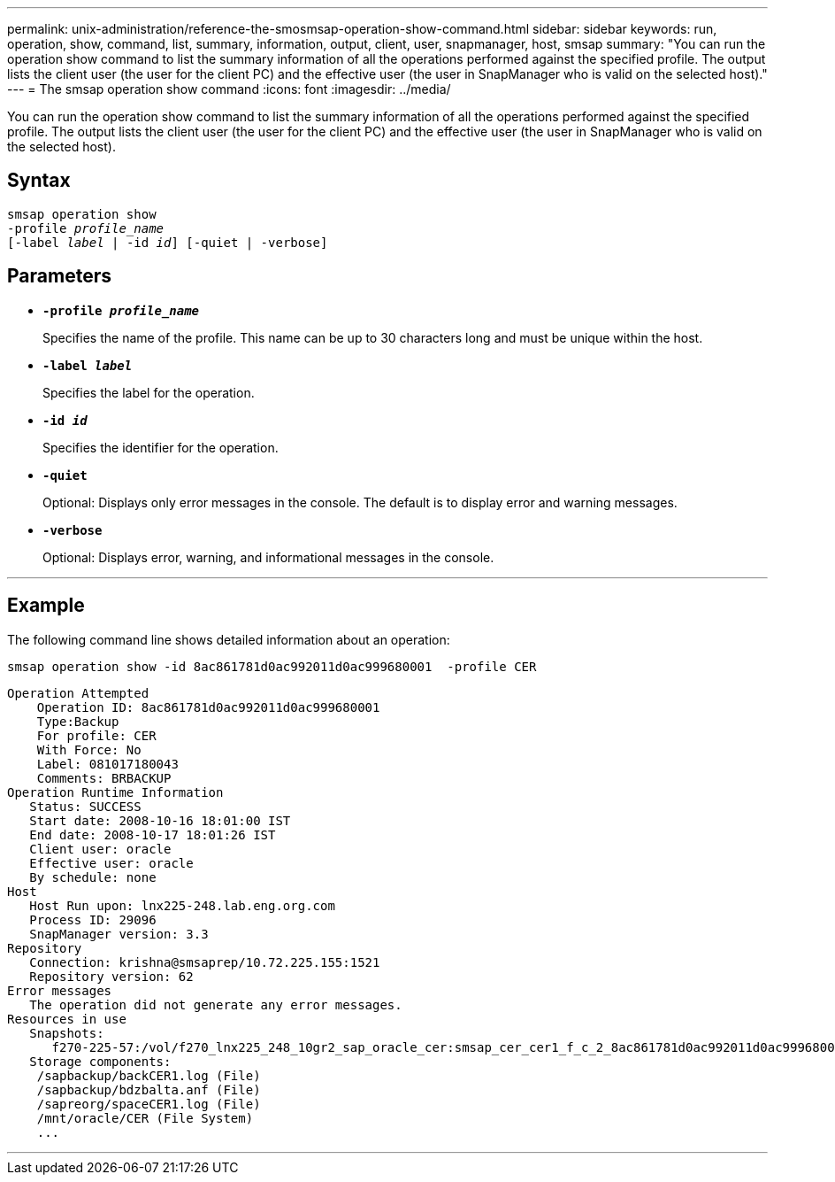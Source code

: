 ---
permalink: unix-administration/reference-the-smosmsap-operation-show-command.html
sidebar: sidebar
keywords: run, operation, show, command, list, summary, information, output, client, user, snapmanager, host, smsap
summary: "You can run the operation show command to list the summary information of all the operations performed against the specified profile. The output lists the client user (the user for the client PC) and the effective user (the user in SnapManager who is valid on the selected host)."
---
= The smsap operation show command
:icons: font
:imagesdir: ../media/

[.lead]
You can run the operation show command to list the summary information of all the operations performed against the specified profile. The output lists the client user (the user for the client PC) and the effective user (the user in SnapManager who is valid on the selected host).

== Syntax

[subs=+macros]
----
pass:quotes[smsap operation show
-profile _profile_name_
[-label _label_ | -id _id_\] [-quiet | -verbose\]]
----

== Parameters

* `*-profile _profile_name_*`
+
Specifies the name of the profile. This name can be up to 30 characters long and must be unique within the host.

* `*-label _label_*`
+
Specifies the label for the operation.

* `*-id _id_*`
+
Specifies the identifier for the operation.

* `*-quiet*`
+
Optional: Displays only error messages in the console. The default is to display error and warning messages.

* `*-verbose*`
+
Optional: Displays error, warning, and informational messages in the console.

---

== Example

The following command line shows detailed information about an operation:

----
smsap operation show -id 8ac861781d0ac992011d0ac999680001  -profile CER
----

----
Operation Attempted
    Operation ID: 8ac861781d0ac992011d0ac999680001
    Type:Backup
    For profile: CER
    With Force: No
    Label: 081017180043
    Comments: BRBACKUP
Operation Runtime Information
   Status: SUCCESS
   Start date: 2008-10-16 18:01:00 IST
   End date: 2008-10-17 18:01:26 IST
   Client user: oracle
   Effective user: oracle
   By schedule: none
Host
   Host Run upon: lnx225-248.lab.eng.org.com
   Process ID: 29096
   SnapManager version: 3.3
Repository
   Connection: krishna@smsaprep/10.72.225.155:1521
   Repository version: 62
Error messages
   The operation did not generate any error messages.
Resources in use
   Snapshots:
      f270-225-57:/vol/f270_lnx225_248_10gr2_sap_oracle_cer:smsap_cer_cer1_f_c_2_8ac861781d0ac992011d0ac999680001_0
   Storage components:
    /sapbackup/backCER1.log (File)
    /sapbackup/bdzbalta.anf (File)
    /sapreorg/spaceCER1.log (File)
    /mnt/oracle/CER (File System)
    ...
----
---
